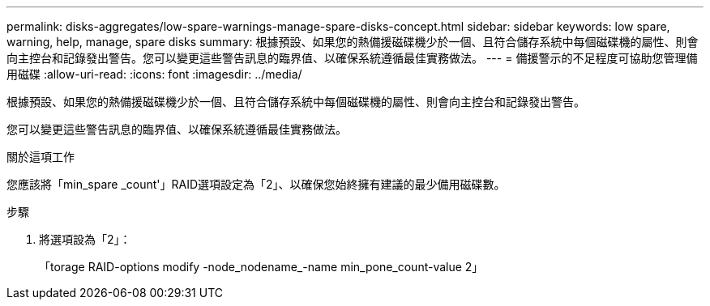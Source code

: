 ---
permalink: disks-aggregates/low-spare-warnings-manage-spare-disks-concept.html 
sidebar: sidebar 
keywords: low spare, warning, help, manage, spare disks 
summary: 根據預設、如果您的熱備援磁碟機少於一個、且符合儲存系統中每個磁碟機的屬性、則會向主控台和記錄發出警告。您可以變更這些警告訊息的臨界值、以確保系統遵循最佳實務做法。 
---
= 備援警示的不足程度可協助您管理備用磁碟
:allow-uri-read: 
:icons: font
:imagesdir: ../media/


[role="lead"]
根據預設、如果您的熱備援磁碟機少於一個、且符合儲存系統中每個磁碟機的屬性、則會向主控台和記錄發出警告。

您可以變更這些警告訊息的臨界值、以確保系統遵循最佳實務做法。

.關於這項工作
您應該將「min_spare _count'」RAID選項設定為「2」、以確保您始終擁有建議的最少備用磁碟數。

.步驟
. 將選項設為「2」：
+
「torage RAID-options modify -node_nodename_-name min_pone_count-value 2」


